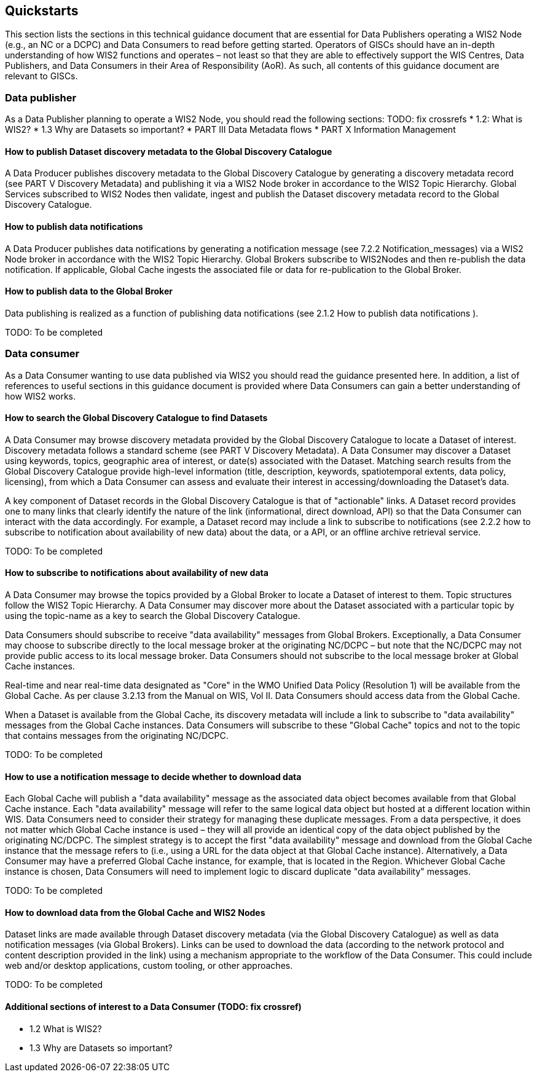 == Quickstarts

This section lists the sections in this technical guidance document that are essential for Data Publishers operating a WIS2 Node (e.g., an NC or a DCPC) and Data Consumers to read before getting started.
Operators of GlSCs should have an in-depth understanding of how WIS2 functions and operates – not least so that they are able to effectively support the WIS Centres, Data Publishers, and Data Consumers in their Area of Responsibility (AoR). As such, all contents of this guidance document are relevant to GISCs.

=== Data publisher

As a Data Publisher planning to operate a WIS2 Node, you should read the following sections: TODO: fix crossrefs
* 1.2: What is WIS2?
* 1.3 Why are Datasets so important?
* PART III Data Metadata flows
* PART X Information Management

==== How to publish Dataset discovery metadata to the Global Discovery Catalogue

A Data Producer publishes discovery metadata to the Global Discovery Catalogue by generating a discovery metadata record (see PART V Discovery Metadata) and publishing it via a WIS2 Node broker in accordance to the WIS2 Topic Hierarchy. Global Services subscribed to WIS2 Nodes then validate, ingest and publish the Dataset discovery metadata record to the Global Discovery Catalogue. 

==== How to publish data notifications 

A Data Producer publishes data notifications by generating a notification message (see 7.2.2 Notification_messages) via a WIS2 Node broker in accordance with the WIS2 Topic Hierarchy. Global Brokers subscribe to WIS2Nodes and then re-publish the data notification. If applicable, Global Cache ingests the associated file or data for re-publication to the Global Broker. 

==== How to publish data to the Global Broker

Data publishing is realized as a function of publishing data notifications (see 2.1.2 How to publish data notifications ).

TODO: To be completed

=== Data consumer

As a Data Consumer wanting to use data published via WIS2 you should read the guidance presented here. In addition, a list of references to useful sections in this guidance document is provided where Data Consumers can gain a better understanding of how WIS2 works.

==== How to search the Global Discovery Catalogue to find Datasets

A Data Consumer may browse discovery metadata provided by the Global Discovery Catalogue to locate a Dataset of interest. Discovery metadata follows a standard scheme (see PART V Discovery Metadata). A Data Consumer may discover a Dataset using keywords, topics, geographic area of interest, or date(s) associated with the Dataset. Matching search results from the Global Discovery Catalogue provide high-level information (title, description, keywords, spatiotemporal extents, data policy, licensing), from which a Data Consumer can assess and evaluate their interest in accessing/downloading the Dataset’s data.

A key component of Dataset records in the Global Discovery Catalogue is that of "actionable" links.  A Dataset record provides one to many links that clearly identify the nature of the link (informational, direct download, API) so that the Data Consumer can interact with the data accordingly. For example, a Dataset record may include a link to subscribe to notifications (see 2.2.2 how to subscribe to notification about availability of new data) about the data, or a API, or an offline archive retrieval service.

TODO: To be completed

==== How to subscribe to notifications about availability of new data

A Data Consumer may browse the topics provided by a Global Broker to locate a Dataset of interest to them.  Topic structures follow the WIS2 Topic Hierarchy. A Data Consumer may discover more about the Dataset associated with a particular topic by using the topic-name as a key to search the Global Discovery Catalogue.

Data Consumers should subscribe to receive "data availability" messages from Global Brokers. Exceptionally, a Data Consumer may choose to subscribe directly to the local message broker at the originating NC/DCPC – but note that the NC/DCPC may not provide public access to its local message broker. Data Consumers should not subscribe to the local message broker at Global Cache instances. 

Real-time and near real-time data designated as "Core" in the WMO Unified Data Policy (Resolution 1) will be available from the Global Cache. As per clause 3.2.13 from the Manual on WIS, Vol II. Data Consumers should access data from the Global Cache. 

When a Dataset is available from the Global Cache, its discovery metadata will include a link to subscribe to "data availability" messages from the Global Cache instances. Data Consumers will subscribe to these "Global Cache" topics and not to the topic that contains messages from the originating NC/DCPC.  

TODO: To be completed

==== How to use a notification message to decide whether to download data

Each Global Cache will publish a "data availability" message as the associated data object becomes available from that Global Cache instance. Each "data availability" message will refer to the same logical data object but hosted at a different location within WIS. Data Consumers need to consider their strategy for managing these duplicate messages. From a data perspective, it does not matter which Global Cache instance is used – they will all provide an identical copy of the data object published by the originating NC/DCPC. The simplest strategy is to accept the first "data availability" message and download from the Global Cache instance that the message refers to (i.e., using a URL for the data object at that Global Cache instance). Alternatively, a Data Consumer may have a preferred Global Cache instance, for example, that is located in the Region. Whichever Global Cache instance is chosen, Data Consumers will need to implement logic to discard duplicate "data availability" messages.

TODO: To be completed

==== How to download data from the Global Cache and WIS2 Nodes

Dataset links are made available through Dataset discovery metadata (via the Global Discovery Catalogue) as well as data notification messages (via Global Brokers). Links can be used to download the data (according to the network protocol and content description provided in the link) using a mechanism appropriate to the workflow of the Data Consumer. This could include web and/or desktop applications, custom tooling, or other approaches.

TODO: To be completed

==== Additional sections of interest to a Data Consumer (TODO: fix crossref)

* 1.2	 What is WIS2?
* 1.3 	Why are Datasets so important?
[To be completed]
